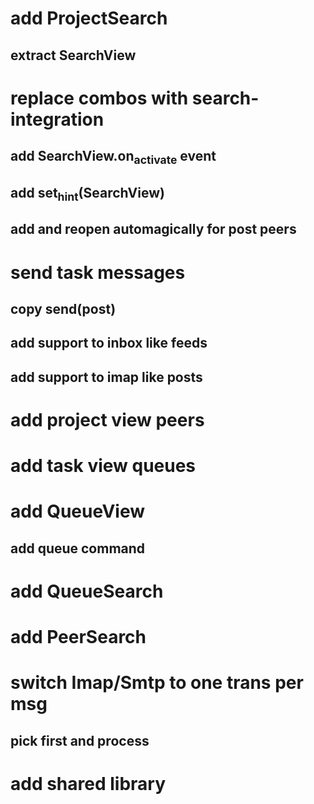 * add ProjectSearch
** extract SearchView
* replace combos with search-integration
** add SearchView.on_activate event
** add set_hint(SearchView)
** add and reopen automagically for post peers
* send task messages
** copy send(post)
** add support to inbox like feeds
** add support to imap like posts
* add project view peers
* add task view queues
* add QueueView
** add queue command
* add QueueSearch
* add PeerSearch
* switch Imap/Smtp to one trans per msg
** pick first and process
* add shared library
